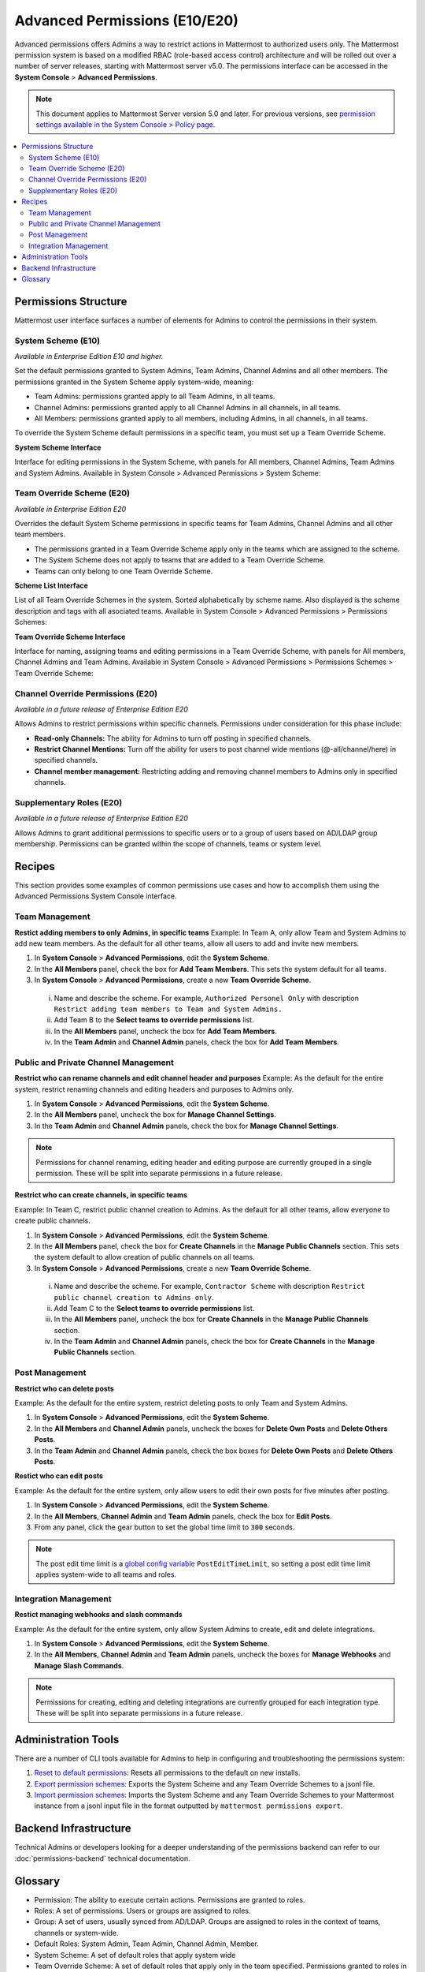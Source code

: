 Advanced Permissions (E10/E20)
===============================

Advanced permissions offers Admins a way to restrict actions in Mattermost to authorized users only. The Mattermost permission system is based on a modified RBAC (role-based access control) architecture and will be rolled out over a number of server releases, starting with Mattermost server v5.0. The permissions interface can be accessed in the **System Console** > **Advanced Permissions**.

.. note::

  This document applies to Mattermost Server version 5.0 and later. For previous versions, see `permission settings  available in the System Console > Policy page <https://docs.mattermost.com/administration/config-settings.html#policy>`__.


.. contents::
  :backlinks: top
  :local:
  
  
Permissions Structure
----------------------

Mattermost user interface surfaces a number of elements for Admins to control the permissions in their system.
  

System Scheme (E10)
~~~~~~~~~~~~~~~~~~~~~

*Available in Enterprise Edition E10 and higher.*

Set the default permissions granted to System Admins, Team Admins, Channel Admins and all other members. The permissions granted in the System Scheme apply system-wide, meaning:

- Team Admins: permissions granted apply to all Team Admins, in all teams.
- Channel Admins: permissions granted apply to all Channel Admins in all channels, in all teams.
- All Members: permissions granted apply to all members, including Admins, in all channels, in all teams. 

To override the System Scheme default permissions in a specific team, you must set up a Team Override Scheme.

**System Scheme Interface** 

Interface for editing permissions in the System Scheme, with panels for All members, Channel Admins, Team Admins and System Admins. Available in System Console > Advanced Permissions > System Scheme:

.. image:: ../images/system-scheme.png

Team Override Scheme (E20)
~~~~~~~~~~~~~~~~~~~~~~~~~~~~~

*Available in Enterprise Edition E20*

Overrides the default System Scheme permissions in specific teams for Team Admins, Channel Admins and all other team members. 

- The permissions granted in a Team Override Scheme apply only in the teams which are assigned to the scheme. 
- The System Scheme does not apply to teams that are added to a Team Override Scheme.
- Teams can only belong to one Team Override Scheme.

**Scheme List Interface** 

List of all Team Override Schemes in the system. Sorted alphabetically by scheme name. Also displayed is the scheme description and tags with all asociated teams. Available in System Console > Advanced Permissions > Permissions Schemes:

.. image:: ../images/team-scheme-list.png

**Team Override Scheme Interface** 

Interface for naming, assigning teams and editing permissions in a Team Override Scheme, with panels for All members, Channel Admins and Team Admins. Available in System Console > Advanced Permissions > Permissions Schemes > Team Override Scheme:

.. image:: ../images/team-scheme.png

Channel Override Permissions (E20)
~~~~~~~~~~~~~~~~~~~~~~~~~~~~~~~~~~~

.. note::
*Available in a future release of Enterprise Edition E20*

Allows Admins to restrict permissions within specific channels. Permissions under consideration for this phase include:

- **Read-only Channels:** The ability for Admins to turn off posting in specified channels.
- **Restrict Channel Mentions:** Turn off the ability for users to post channel wide mentions (@-all/channel/here) in specified channels.
- **Channel member management:** Restricting adding and removing channel members to Admins only in specified channels.

Supplementary Roles (E20)
~~~~~~~~~~~~~~~~~~~~~~~~~~~

.. note::
*Available in a future release of Enterprise Edition E20*

Allows Admins to grant additional permissions to specific users or to a group of users based on AD/LDAP group membership. Permissions can be granted within the scope of channels, teams or system level.

Recipes
--------
This section provides some examples of common permissions use cases and how to accomplish them using the Advanced Permissions System Console interface.

Team Management
~~~~~~~~~~~~~~~~

**Restict adding members to only Admins, in specific teams**
Example: In Team A, only allow Team and System Admins to add new team members. As the default for all other teams, allow all users to add and invite new members.

1. In **System Console** > **Advanced Permissions**, edit the **System Scheme**.
2. In the **All Members** panel, check the box for **Add Team Members**. This sets the system default for all teams.
3. In **System Console** > **Advanced Permissions**, create a new **Team Override Scheme**.
  i. Name and describe the scheme. For example, ``Authorized Personel Only`` with description ``Restrict adding team members to Team and System Admins.``
  ii. Add Team B to the **Select teams to override permissions** list.
  iii. In the **All Members** panel, uncheck the box for **Add Team Members**.
  iv. In the **Team Admin** and **Channel Admin** panels, check the box for **Add Team Members**. 


Public and Private Channel Management
~~~~~~~~~~~~~~~~~~~~~~~~~~~~~~~~~~~~~~

**Restrict who can rename channels and edit channel header and purposes**
Example: As the default for the entire system, restrict renaming channels and editing headers and purposes to Admins only.

1. In **System Console** > **Advanced Permissions**, edit the **System Scheme**.
2. In the **All Members** panel, uncheck the box for **Manage Channel Settings**.
3. In the **Team Admin** and **Channel Admin** panels, check the box for **Manage Channel Settings**.

.. note::

  Permissions for channel renaming, editing header and editing purpose are currently grouped in a single permission. These will be split into separate permissions in a future release.

**Restrict who can create channels, in specific teams**

Example: In Team C, restrict public channel creation to Admins. As the default for all other teams, allow everyone to create public channels.

1. In **System Console** > **Advanced Permissions**, edit the **System Scheme**.
2. In the **All Members** panel, check the box for **Create Channels** in the **Manage Public Channels** section. This sets the system default to allow creation of public channels on all teams.
3. In **System Console** > **Advanced Permissions**, create a new **Team Override Scheme**.
  i. Name and describe the scheme. For example, ``Contractor Scheme`` with description ``Restrict public channel creation to Admins only``.
  ii. Add Team C to the **Select teams to override permissions** list.
  iii. In the **All Members** panel, uncheck the box for **Create Channels** in the **Manage Public Channels** section.
  iv. In the **Team Admin** and **Channel Admin** panels, check the box for **Create Channels** in the **Manage Public Channels** section.

Post Management
~~~~~~~~~~~~~~~~

**Restrict who can delete posts**

Example: As the default for the entire system, restrict deleting posts to only Team and System Admins.

1. In **System Console** > **Advanced Permissions**, edit the **System Scheme**.
2. In the **All Members** and **Channel Admin** panels, uncheck the boxes for **Delete Own Posts** and **Delete Others Posts**.
3. In the **Team Admin** and **Channel Admin** panels, check the box boxes for **Delete Own Posts** and **Delete Others Posts**.

**Restict who can edit posts**

Example: As the default for the entire system, only allow users to edit their own posts for five minutes after posting.

1. In **System Console** > **Advanced Permissions**, edit the **System Scheme**.
2. In the **All Members**, **Channel Admin** and **Team Admin** panels, check the box for **Edit Posts**.
3. From any panel, click the gear button to set the global time limit to ``300`` seconds.

.. note::

  The post edit time limit is a `global config variable <https://docs.mattermost.com/administration/config-settings.html#post-edit-time-limit>`__ ``PostEditTimeLimit``, so setting a post edit time limit applies system-wide to all teams and roles.


Integration Management
~~~~~~~~~~~~~~~~~~~~~~~

**Restict managing webhooks and slash commands**

Example: As the default for the entire system, only allow System Admins to create, edit and delete integrations.

1. In **System Console** > **Advanced Permissions**, edit the **System Scheme**.
2. In the **All Members**, **Channel Admin** and **Team Admin** panels, uncheck the boxes for **Manage Webhooks** and **Manage Slash Commands**.

.. note::

  Permissions for creating, editing and deleting integrations are currently grouped for each integration type. These will be split into separate permissions in a future release.

Administration Tools
--------------------

There are a number of CLI tools available for Admins to help in configuring and troubleshooting the permissions system:

1. `Reset to default permissions <https://docs.mattermost.com/administration/command-line-tools.html#mattermost-permissions-reset>`__: Resets all permissions to the default on new installs.
2. `Export permission schemes <https://docs.mattermost.com/administration/command-line-tools.html#mattermost-permissions-export>`__: Exports the System Scheme and any Team Override Schemes to a jsonl file.
3. `Import permission schemes <https://docs.mattermost.com/administration/command-line-tools.html#mattermost-permissions-import>`__: Imports the System Scheme and any Team Override Schemes to your Mattermost instance from a jsonl input file in the format outputted by ``mattermost permissions export``.

Backend Infrastructure
-----------------------

Technical Admins or developers looking for a deeper understanding of the permissions backend can refer to our :doc:`permissions-backend` technical documentation.

Glossary
----------

- Permission: The ability to execute certain actions. Permissions are granted to roles.
- Roles: A set of permissions. Users or groups are assigned to roles.
- Group: A set of users, usually synced from AD/LDAP. Groups are assigned to roles in the context of teams, channels or system-wide.
- Default Roles: System Admin, Team Admin, Channel Admin, Member.
- System Scheme: A set of default roles that apply system wide
- Team Override Scheme: A set of default roles that apply only in the team specified. Permissions granted to roles in a team scheme override roles in the system scheme.
- System-wide: Applies across the entire system, including all teams of which the user is a member.
- Team Wide: Applies in a specific team only.
